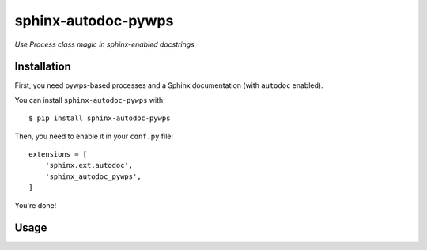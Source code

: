 sphinx-autodoc-pywps
====================

*Use Process class magic in sphinx-enabled docstrings*


Installation
------------

First, you need pywps-based processes and a Sphinx documentation (with ``autodoc`` enabled).

You can install ``sphinx-autodoc-pywps`` with::

    $ pip install sphinx-autodoc-pywps

Then, you need to enable it in your ``conf.py`` file::

    extensions = [
        'sphinx.ext.autodoc',
        'sphinx_autodoc_pywps',
    ]

You're done!

Usage
-----

